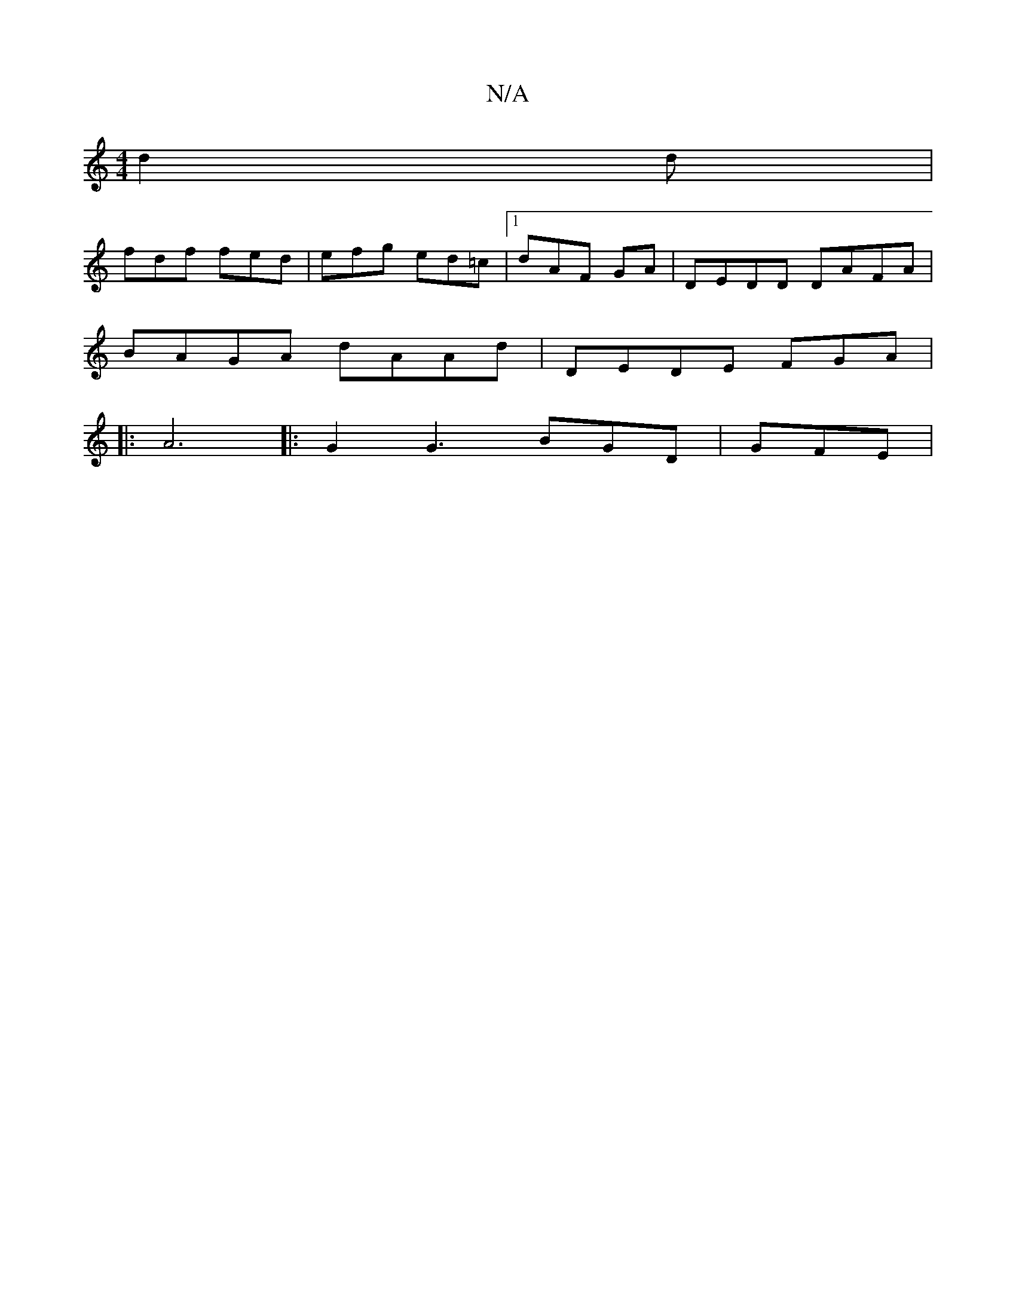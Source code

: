 X:1
T:N/A
M:4/4
R:N/A
K:Cmajor
d2d|
fdf fed|efg ed=c|1 dAF  GA | DEDD DAFA |
BAGA dAAd|DEDE FGA|
|:A6|: G2G3 BGD|GFE ,3|

|:~g3 egd|eAe cec| d3 c^Gd|
efg fed|=cAc ~e3 g|c_E EE EG|GBd (3EFe|
B2 e2 e2|g2G2Bd|(3fgd fg dgfe|gfed fece |
